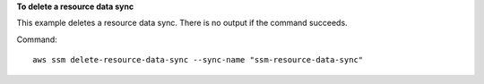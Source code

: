 **To delete a resource data sync**

This example deletes a resource data sync. There is no output if the command succeeds.

Command::

  aws ssm delete-resource-data-sync --sync-name "ssm-resource-data-sync"
